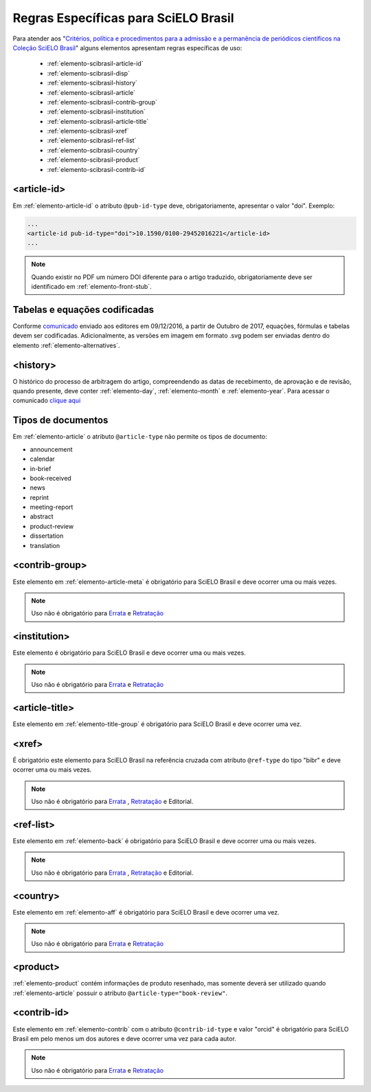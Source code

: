 .. _scielo-brasil:

Regras Específicas para SciELO Brasil
=====================================

Para atender aos "`Critérios, política e procedimentos para a admissão e a 
permanência de periódicos científicos na Coleção SciELO Brasil <http://www.scielo.br/avaliacao/Criterios_SciELO_Brasil_versao_revisada_atualizada_outubro_20171206.pdf>`_" alguns 
elementos apresentam regras específicas de uso:


  * :ref:`elemento-scibrasil-article-id`
  * :ref:`elemento-scibrasil-disp`
  * :ref:`elemento-scibrasil-history`
  * :ref:`elemento-scibrasil-article`
  * :ref:`elemento-scibrasil-contrib-group`
  * :ref:`elemento-scibrasil-institution`
  * :ref:`elemento-scibrasil-article-title`
  * :ref:`elemento-scibrasil-xref`
  * :ref:`elemento-scibrasil-ref-list`
  * :ref:`elemento-scibrasil-country`
  * :ref:`elemento-scibrasil-product`
  * :ref:`elemento-scibrasil-contrib-id`



.. _elemento-scibrasil-article-id:

<article-id>
^^^^^^^^^^^^

Em :ref:`elemento-article-id` o atributo ``@pub-id-type`` deve, 
obrigatoriamente, apresentar o valor "doi". Exemplo:

.. code-block:: xml

	...
	<article-id pub-id-type="doi">10.1590/0100-29452016221</article-id>
	...
	
.. note:: 
 Quando existir no PDF um número DOI diferente para o artigo traduzido, obrigatoriamente deve ser identificado em :ref:`elemento-front-stub`.

.. _elemento-scibrasil-disp:

Tabelas e equações codificadas
^^^^^^^^^^^^^^^^^^^^^^^^^^^^^^

Conforme `comunicado <http://us4.campaign-archive2.com/?u=f26dcf71797dd37381acb4aa5&id=0211ed957f&e=[UNIQID>`_ enviado aos editores em 09/12/2016, a partir de Outubro de 2017, equações, fórmulas e tabelas devem ser codificadas. Adicionalmente, as versões em imagem em formato .svg podem ser enviadas dentro do elemento :ref:`elemento-alternatives`.

.. _elemento-scibrasil-history:

<history>
^^^^^^^^^

O histórico do processo de arbitragem do artigo, compreendendo as datas de recebimento, 
de aprovação e de revisão, quando presente, deve conter :ref:`elemento-day`, :ref:`elemento-month` e :ref:`elemento-year`. Para acessar o comunicado `clique aqui <http://us4.campaign-archive2.com/?u=f26dcf71797dd37381acb4aa5&id=2a6634a845>`_


.. _elemento-scibrasil-article:

Tipos de documentos
^^^^^^^^^^^^^^^^^^^

Em :ref:`elemento-article` o atributo ``@article-type`` não permite os tipos de documento:

* announcement
* calendar
* in-brief
* book-received
* news
* reprint
* meeting-report
* abstract
* product-review
* dissertation
* translation

.. _elemento-scibrasil-contrib-group:

<contrib-group>
^^^^^^^^^^^^^^^

Este elemento em :ref:`elemento-article-meta` é obrigatório para SciELO Brasil e deve ocorrer uma ou mais vezes.

.. note::
 Uso não é obrigatório para `Errata <http://docs.scielo.org/projects/scielo-publishing-schema/pt_BR/latest/narr/errata.html>`_ e `Retratação <http://docs.scielo.org/projects/scielo-publishing-schema/pt_BR/latest/narr/retratacao.html>`_


.. _elemento-scibrasil-institution:

<institution>
^^^^^^^^^^^^^

Este elemento é obrigatório para SciELO Brasil e deve ocorrer uma ou mais vezes.

.. note::
 Uso não é obrigatório para `Errata <http://docs.scielo.org/projects/scielo-publishing-schema/pt_BR/latest/narr/errata.html>`_ e `Retratação <http://docs.scielo.org/projects/scielo-publishing-schema/pt_BR/latest/narr/retratacao.html>`_


.. _elemento-scibrasil-article-title:

<article-title>
^^^^^^^^^^^^^^^

Este elemento em :ref:`elemento-title-group` é obrigatório para SciELO Brasil e deve ocorrer uma vez.


.. _elemento-scibrasil-xref:

<xref>
^^^^^^

É obrigatório este elemento para SciELO Brasil na referência cruzada com atributo ``@ref-type`` do tipo "bibr" e deve ocorrer uma ou mais vezes.

.. note::
 Uso não é obrigatório para `Errata <http://docs.scielo.org/projects/scielo-publishing-schema/pt_BR/latest/narr/errata.html>`_ , `Retratação <http://docs.scielo.org/projects/scielo-publishing-schema/pt_BR/latest/narr/retratacao.html>`_ e Editorial.


.. _elemento-scibrasil-ref-list:

<ref-list>
^^^^^^^^^^

Este elemento em :ref:`elemento-back` é obrigatório para SciELO Brasil e deve ocorrer uma ou mais vezes.

.. note::
 Uso não é obrigatório para `Errata <http://docs.scielo.org/projects/scielo-publishing-schema/pt_BR/latest/narr/errata.html>`_ , `Retratação <http://docs.scielo.org/projects/scielo-publishing-schema/pt_BR/latest/narr/retratacao.html>`_ e Editorial.


.. _elemento-scibrasil-country:

<country>
^^^^^^^^^

Este elemento em :ref:`elemento-aff` é obrigatório para SciELO Brasil e deve ocorrer uma vez.

.. note::
 Uso não é obrigatório para `Errata <http://docs.scielo.org/projects/scielo-publishing-schema/pt_BR/latest/narr/errata.html>`_ e `Retratação <http://docs.scielo.org/projects/scielo-publishing-schema/pt_BR/latest/narr/retratacao.html>`_


.. _elemento-scibrasil-product:

<product>
^^^^^^^^^

:ref:`elemento-product` contém informações de produto resenhado, mas somente deverá ser utilizado quando :ref:`elemento-article` possuir o atributo ``@article-type="book-review"``.

.. _elemento-scibrasil-contrib-id:

<contrib-id>
^^^^^^^^^^^^

Este elemento em :ref:`elemento-contrib` com o atributo ``@contrib-id-type`` e valor "orcid" é obrigatório para SciELO Brasil em pelo menos um dos autores e deve ocorrer uma vez para cada autor. 

.. note::
 Uso não é obrigatório para `Errata <http://docs.scielo.org/projects/scielo-publishing-schema/pt_BR/latest/narr/errata.html>`_ e `Retratação <http://docs.scielo.org/projects/scielo-publishing-schema/pt_BR/latest/narr/retratacao.html>`_